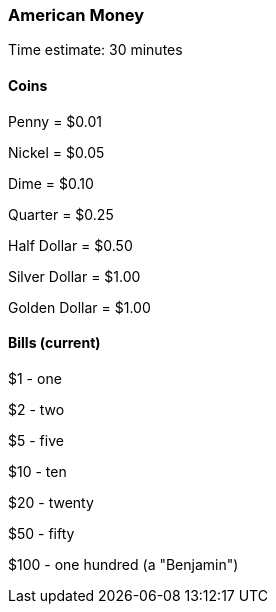 === American Money

****************************************************************************
Time estimate: 30 minutes
****************************************************************************

==== Coins

Penny = $0.01

Nickel = $0.05

Dime = $0.10

Quarter = $0.25

Half Dollar = $0.50

Silver Dollar = $1.00

Golden Dollar = $1.00

==== Bills (current)

$1 - one

$2 - two

$5 - five

$10 - ten

$20 - twenty

$50 - fifty

$100 - one hundred (a "Benjamin")

